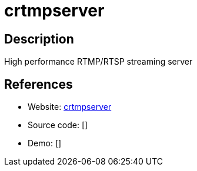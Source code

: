 = crtmpserver

:Name:          crtmpserver
:Language:      C++
:License:       GPL-3.0
:Topic:         Media Streaming
:Category:      Video Streaming
:Subcategory:   

// END-OF-HEADER. DO NOT MODIFY OR DELETE THIS LINE

== Description

High performance RTMP/RTSP streaming server

== References

* Website: https://packages.debian.org/stable/crtmpserver[crtmpserver]
* Source code: []
* Demo: []
